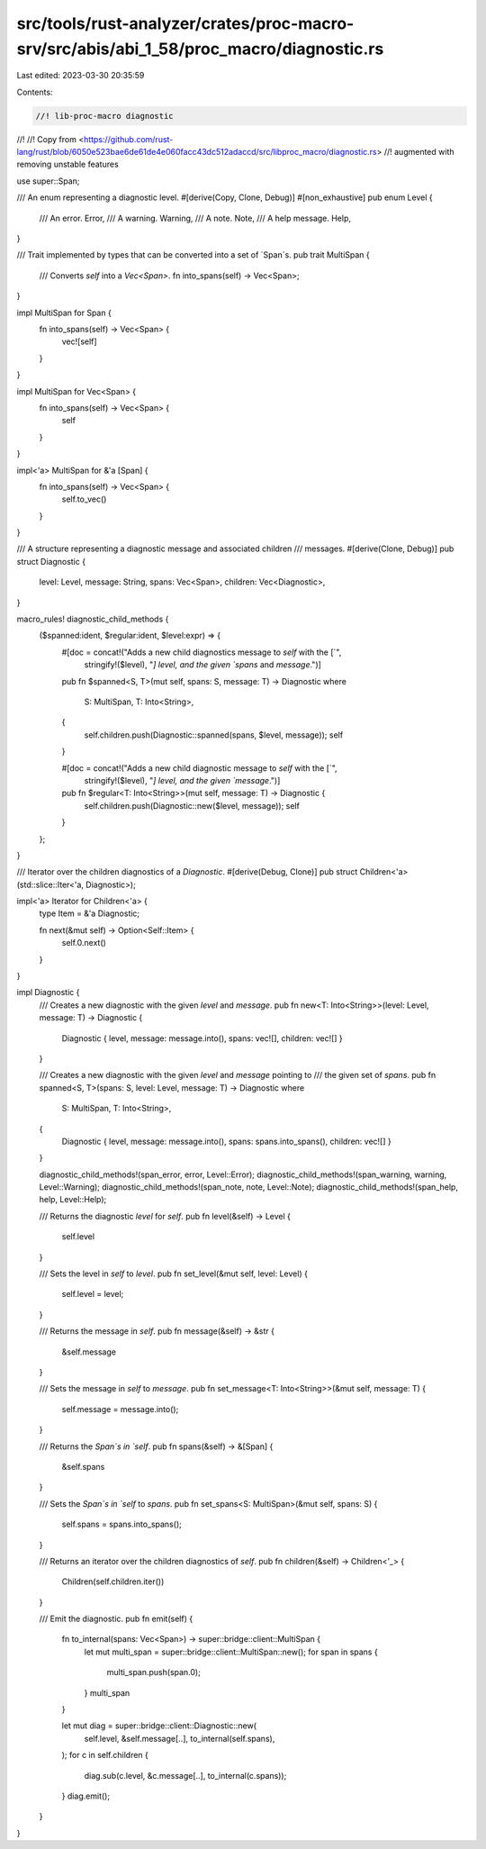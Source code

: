 src/tools/rust-analyzer/crates/proc-macro-srv/src/abis/abi_1_58/proc_macro/diagnostic.rs
========================================================================================

Last edited: 2023-03-30 20:35:59

Contents:

.. code-block:: rs

    //! lib-proc-macro diagnostic
//!
//! Copy from <https://github.com/rust-lang/rust/blob/6050e523bae6de61de4e060facc43dc512adaccd/src/libproc_macro/diagnostic.rs>
//! augmented with removing unstable features

use super::Span;

/// An enum representing a diagnostic level.
#[derive(Copy, Clone, Debug)]
#[non_exhaustive]
pub enum Level {
    /// An error.
    Error,
    /// A warning.
    Warning,
    /// A note.
    Note,
    /// A help message.
    Help,
}

/// Trait implemented by types that can be converted into a set of `Span`s.
pub trait MultiSpan {
    /// Converts `self` into a `Vec<Span>`.
    fn into_spans(self) -> Vec<Span>;
}

impl MultiSpan for Span {
    fn into_spans(self) -> Vec<Span> {
        vec![self]
    }
}

impl MultiSpan for Vec<Span> {
    fn into_spans(self) -> Vec<Span> {
        self
    }
}

impl<'a> MultiSpan for &'a [Span] {
    fn into_spans(self) -> Vec<Span> {
        self.to_vec()
    }
}

/// A structure representing a diagnostic message and associated children
/// messages.
#[derive(Clone, Debug)]
pub struct Diagnostic {
    level: Level,
    message: String,
    spans: Vec<Span>,
    children: Vec<Diagnostic>,
}

macro_rules! diagnostic_child_methods {
    ($spanned:ident, $regular:ident, $level:expr) => {
        #[doc = concat!("Adds a new child diagnostics message to `self` with the [`",
                        stringify!($level), "`] level, and the given `spans` and `message`.")]
        pub fn $spanned<S, T>(mut self, spans: S, message: T) -> Diagnostic
        where
            S: MultiSpan,
            T: Into<String>,
        {
            self.children.push(Diagnostic::spanned(spans, $level, message));
            self
        }

        #[doc = concat!("Adds a new child diagnostic message to `self` with the [`",
                        stringify!($level), "`] level, and the given `message`.")]
        pub fn $regular<T: Into<String>>(mut self, message: T) -> Diagnostic {
            self.children.push(Diagnostic::new($level, message));
            self
        }
    };
}

/// Iterator over the children diagnostics of a `Diagnostic`.
#[derive(Debug, Clone)]
pub struct Children<'a>(std::slice::Iter<'a, Diagnostic>);

impl<'a> Iterator for Children<'a> {
    type Item = &'a Diagnostic;

    fn next(&mut self) -> Option<Self::Item> {
        self.0.next()
    }
}

impl Diagnostic {
    /// Creates a new diagnostic with the given `level` and `message`.
    pub fn new<T: Into<String>>(level: Level, message: T) -> Diagnostic {
        Diagnostic { level, message: message.into(), spans: vec![], children: vec![] }
    }

    /// Creates a new diagnostic with the given `level` and `message` pointing to
    /// the given set of `spans`.
    pub fn spanned<S, T>(spans: S, level: Level, message: T) -> Diagnostic
    where
        S: MultiSpan,
        T: Into<String>,
    {
        Diagnostic { level, message: message.into(), spans: spans.into_spans(), children: vec![] }
    }

    diagnostic_child_methods!(span_error, error, Level::Error);
    diagnostic_child_methods!(span_warning, warning, Level::Warning);
    diagnostic_child_methods!(span_note, note, Level::Note);
    diagnostic_child_methods!(span_help, help, Level::Help);

    /// Returns the diagnostic `level` for `self`.
    pub fn level(&self) -> Level {
        self.level
    }

    /// Sets the level in `self` to `level`.
    pub fn set_level(&mut self, level: Level) {
        self.level = level;
    }

    /// Returns the message in `self`.
    pub fn message(&self) -> &str {
        &self.message
    }

    /// Sets the message in `self` to `message`.
    pub fn set_message<T: Into<String>>(&mut self, message: T) {
        self.message = message.into();
    }

    /// Returns the `Span`s in `self`.
    pub fn spans(&self) -> &[Span] {
        &self.spans
    }

    /// Sets the `Span`s in `self` to `spans`.
    pub fn set_spans<S: MultiSpan>(&mut self, spans: S) {
        self.spans = spans.into_spans();
    }

    /// Returns an iterator over the children diagnostics of `self`.
    pub fn children(&self) -> Children<'_> {
        Children(self.children.iter())
    }

    /// Emit the diagnostic.
    pub fn emit(self) {
        fn to_internal(spans: Vec<Span>) -> super::bridge::client::MultiSpan {
            let mut multi_span = super::bridge::client::MultiSpan::new();
            for span in spans {
                multi_span.push(span.0);
            }
            multi_span
        }

        let mut diag = super::bridge::client::Diagnostic::new(
            self.level,
            &self.message[..],
            to_internal(self.spans),
        );
        for c in self.children {
            diag.sub(c.level, &c.message[..], to_internal(c.spans));
        }
        diag.emit();
    }
}


